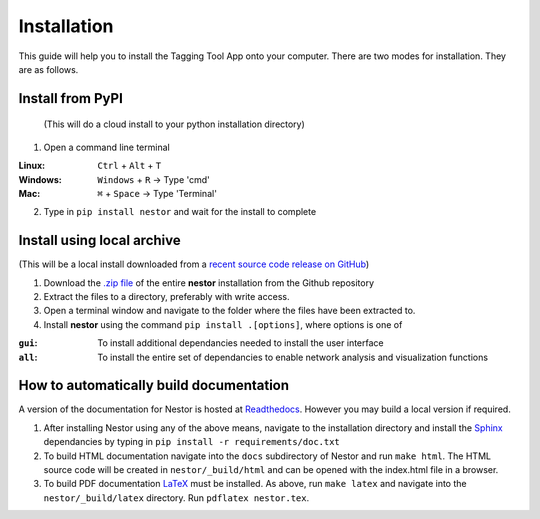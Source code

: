 Installation
------------

This guide will help you to install the Tagging Tool App onto your computer. There are two modes for installation. They are as follows.

Install from PyPI
~~~~~~~~~~~~~~~~~
 (This will do a cloud install to your python installation directory)

1. Open a command line terminal


:Linux:      ``Ctrl`` + ``Alt`` + ``T``
:Windows: 	 ``Windows`` + ``R`` -> Type 'cmd'
:Mac: 		 ``⌘`` + ``Space`` -> Type 'Terminal'

2. Type in ``pip install nestor`` and wait for the install to complete


Install using local archive
~~~~~~~~~~~~~~~~~~~~~~~~~~~
(This will be a local install downloaded from a `recent source code release on GitHub <https://github.com/usnistgov/nestor/releases>`__)

1. Download the `.zip file <https://github.com/usnistgov/nestor/archive/master.zip>`__ of the entire **nestor** installation from the Github repository 

2. Extract the files to a directory, preferably with write access.

3. Open a terminal window and navigate to the folder where the files have been extracted to.

4. Install **nestor** using the command ``pip install .[options]``, where options is one of


:``gui``: To install additional dependancies needed to install the user interface
:``all``: To install the entire set of dependancies to enable network analysis and visualization functions


How to automatically build documentation
~~~~~~~~~~~~~~~~~~~~~~~~~~~~~~~~~~~~~~~~
A version of the documentation for Nestor is hosted at `Readthedocs <http://nestor.readthedocs.io/en/latest/>`__. 
However you may build a local version if required.

1. After installing Nestor using any of the above means, navigate to the installation directory and install the `Sphinx <http://www.sphinx-doc.org/en/master/>`__ dependancies by typing in ``pip install -r requirements/doc.txt``

2. To build HTML documentation navigate into the ``docs`` subdirectory of Nestor and run ``make html``. The HTML source code will be created in ``nestor/_build/html`` and can be opened with the index.html file in a browser.

3. To build PDF documentation `LaTeX <https://www.latex-project.org/get/>`__ must be installed. As above, run ``make latex`` and navigate into the ``nestor/_build/latex`` directory. Run ``pdflatex nestor.tex``.
